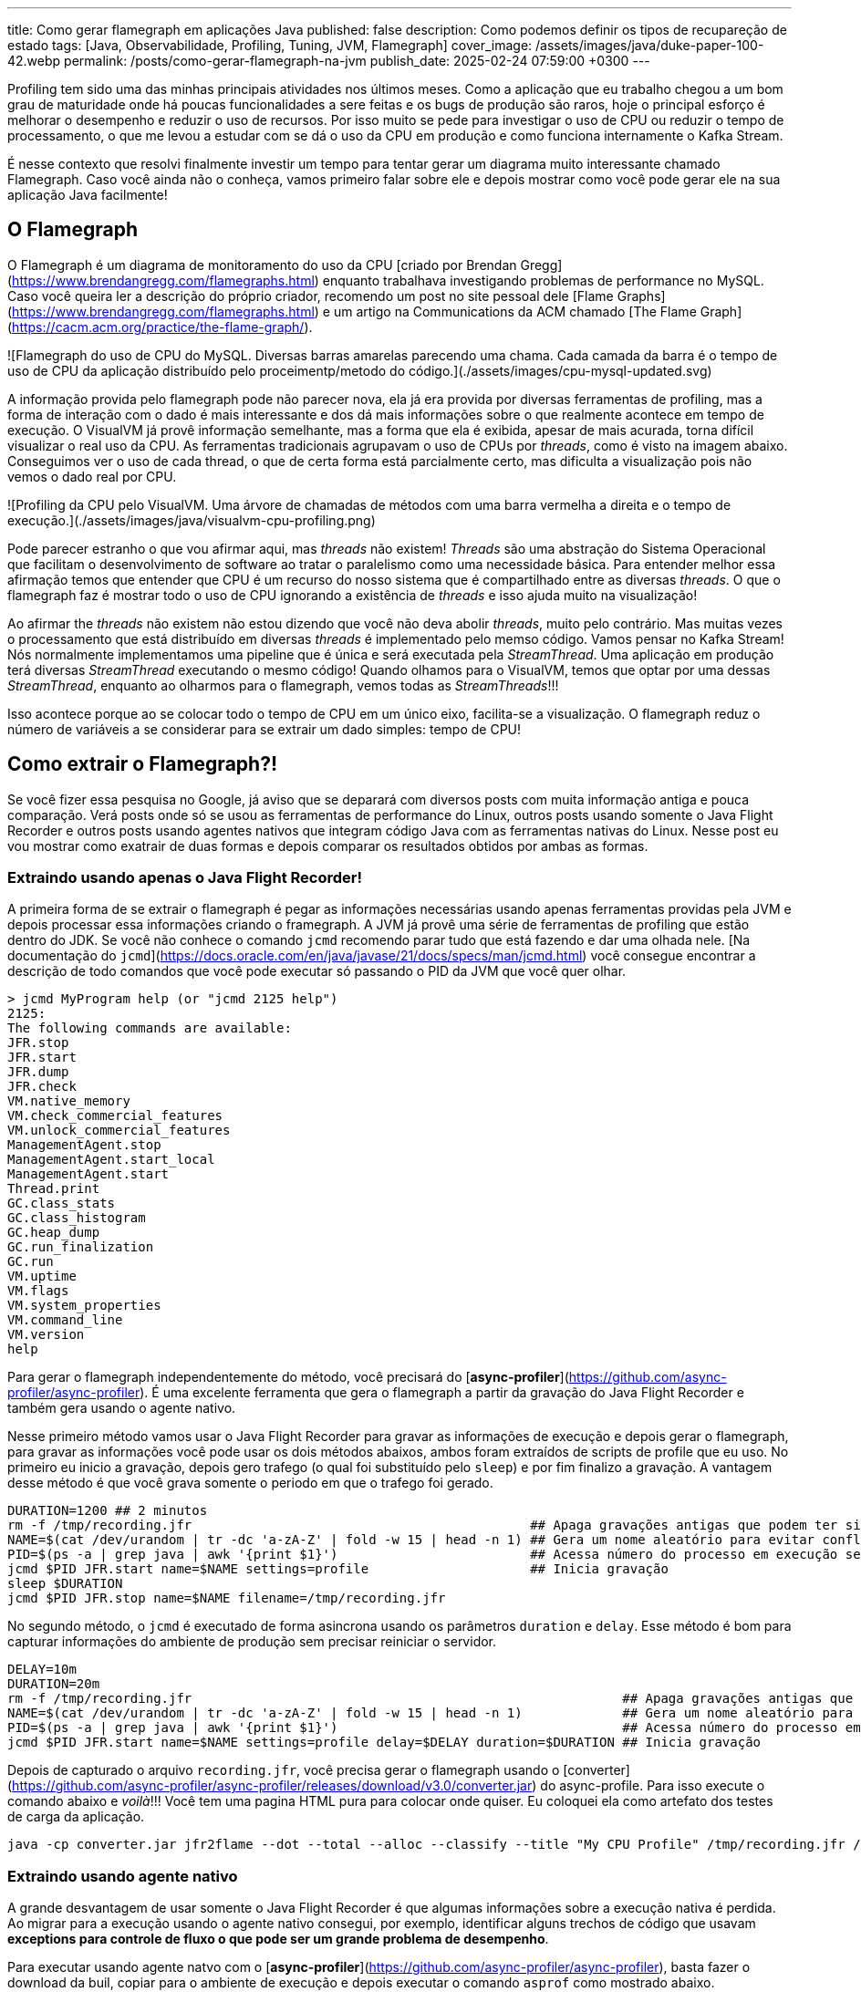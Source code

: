 ---
title: Como gerar flamegraph em aplicações Java
published: false
description: Como podemos definir os tipos de recupareção de estado
tags: [Java, Observabilidade, Profiling, Tuning, JVM, Flamegraph]
cover_image: /assets/images/java/duke-paper-100-42.webp
permalink: /posts/como-gerar-flamegraph-na-jvm
publish_date: 2025-02-24 07:59:00 +0300
---

:figure-caption: Figura
:imagesdir: /assets/images/

Profiling tem sido uma das minhas principais atividades nos últimos meses. Como a aplicação que eu trabalho chegou a um bom grau de 
maturidade onde há poucas funcionalidades a sere feitas e os bugs de produção são raros, hoje o principal esforço é melhorar o desempenho
e reduzir o uso de recursos. Por isso muito se pede para investigar o uso de CPU ou reduzir o tempo de processamento, o que me levou a
estudar com se dá o uso da CPU em produção e como funciona internamente o Kafka Stream. 

É nesse contexto que resolvi finalmente investir um tempo para tentar gerar um diagrama muito interessante chamado Flamegraph. Caso você 
ainda não o conheça, vamos primeiro falar sobre ele e depois mostrar como você pode gerar ele na sua aplicação Java facilmente!

== O Flamegraph

O Flamegraph é um diagrama de monitoramento do uso da CPU [criado por Brendan Gregg](https://www.brendangregg.com/flamegraphs.html) enquanto trabalhava 
investigando problemas de performance no MySQL. Caso você queira ler a descrição do próprio criador, recomendo um post no site pessoal dele
[Flame Graphs](https://www.brendangregg.com/flamegraphs.html) e um artigo na Communications da ACM chamado 
[The Flame Graph](https://cacm.acm.org/practice/the-flame-graph/).

![Flamegraph do uso de CPU do MySQL. Diversas barras amarelas parecendo uma chama. Cada camada da barra é o tempo de uso de CPU da aplicação distribuído pelo proceimentp/metodo do código.](./assets/images/cpu-mysql-updated.svg)

A informação provida pelo flamegraph pode não parecer nova, ela já era provida por diversas ferramentas de profiling, mas a forma de interação
com o dado é mais interessante e dos dá mais informações sobre o que realmente acontece em tempo de execução. O VisualVM já provê informação semelhante,
mas a forma que ela é exibida, apesar de mais acurada, torna difícil visualizar o real uso da CPU. As ferramentas tradicionais agrupavam o uso de CPUs por
_threads_, como é visto na imagem abaixo. Conseguimos ver o uso de cada thread, o que de certa forma está parcialmente certo, mas dificulta a visualização 
pois não vemos o dado real por CPU.

![Profiling da CPU pelo VisualVM. Uma árvore de chamadas de métodos com uma barra vermelha a direita e o tempo de execução.](./assets/images/java/visualvm-cpu-profiling.png)

Pode parecer estranho o que vou afirmar aqui, mas _threads_ não existem! _Threads_ são uma abstração do Sistema Operacional que facilitam o desenvolvimento de 
software ao tratar o paralelismo como uma necessidade básica. Para entender melhor essa afirmação temos que entender que CPU é um recurso do nosso sistema que é
compartilhado entre as diversas _threads_. O que o flamegraph faz é mostrar todo o uso de CPU ignorando a existência de _threads_ e isso ajuda muito na visualização!

Ao afirmar the _threads_ não existem não estou dizendo que você não deva abolir _threads_, muito pelo contrário. Mas muitas vezes o processamento que está distribuído
em diversas _threads_ é implementado pelo memso código. Vamos pensar no Kafka Stream! Nós normalmente implementamos uma pipeline que é única e será executada pela 
_StreamThread_. Uma aplicação em produção terá diversas _StreamThread_ executando o mesmo código! Quando olhamos para o VisualVM, temos que optar por uma dessas
_StreamThread_, enquanto ao olharmos para o flamegraph, vemos todas as _StreamThreads_!!!

Isso acontece porque ao se colocar todo o tempo de CPU em um único eixo, facilita-se a visualização. O flamegraph reduz o número de variáveis a se considerar para
se extrair um dado simples: tempo de CPU!

== Como extrair o Flamegraph?!

Se você fizer essa pesquisa no Google, já aviso que se deparará com diversos posts com muita informação antiga e pouca comparação. Verá posts onde só se usou 
as ferramentas de performance do Linux, outros posts usando somente o Java Flight Recorder e outros posts usando agentes nativos que integram código Java com 
as ferramentas nativas do Linux. Nesse post eu vou mostrar como exatrair de duas formas e depois comparar os resultados obtidos por ambas as formas.

=== Extraindo usando apenas o Java Flight Recorder!

A primeira forma de se extrair o flamegraph é pegar as informações necessárias usando apenas ferramentas providas pela JVM e depois processar essa informações 
criando o framegraph. A JVM já provê uma série de ferramentas de profiling que estão dentro do JDK. Se você não conhece o comando `jcmd` recomendo parar tudo que 
está fazendo e dar uma olhada nele. [Na documentação do `jcmd`](https://docs.oracle.com/en/java/javase/21/docs/specs/man/jcmd.html) você consegue encontrar a 
descrição de todo comandos que você pode executar só passando o PID da JVM que você quer olhar.

```bash
> jcmd MyProgram help (or "jcmd 2125 help")
2125:
The following commands are available:
JFR.stop
JFR.start
JFR.dump
JFR.check
VM.native_memory
VM.check_commercial_features
VM.unlock_commercial_features
ManagementAgent.stop
ManagementAgent.start_local
ManagementAgent.start
Thread.print
GC.class_stats
GC.class_histogram
GC.heap_dump
GC.run_finalization
GC.run
VM.uptime
VM.flags
VM.system_properties
VM.command_line
VM.version
help
```

Para gerar o flamegraph independentemente do método, você precisará do [**async-profiler**](https://github.com/async-profiler/async-profiler). É uma excelente 
ferramenta que gera o flamegraph a partir da gravação do Java Flight Recorder e também gera usando o agente nativo. 

Nesse primeiro método vamos usar o Java Flight Recorder para gravar as informações de execução e depois gerar o flamegraph, para gravar as informações você 
pode usar os dois métodos abaixos, ambos foram extraídos de scripts de profile que eu uso. No primeiro eu inicio a gravação, depois gero trafego (o qual foi
substituído pelo `sleep`) e por fim finalizo a gravação. A vantagem desse método é que você grava somente o periodo em que o trafego foi gerado.

```bash
DURATION=1200 ## 2 minutos
rm -f /tmp/recording.jfr                                            ## Apaga gravações antigas que podem ter sido feitas
NAME=$(cat /dev/urandom | tr -dc 'a-zA-Z' | fold -w 15 | head -n 1) ## Gera um nome aleatório para evitar conflitos
PID=$(ps -a | grep java | awk '{print $1}')                         ## Acessa número do processo em execução se rodando em docker/k8s
jcmd $PID JFR.start name=$NAME settings=profile                     ## Inicia gravação
sleep $DURATION
jcmd $PID JFR.stop name=$NAME filename=/tmp/recording.jfr
```

No segundo método, o `jcmd` é executado de forma asincrona usando os parâmetros `duration` e `delay`. Esse método é bom para capturar informações
do ambiente de produção sem precisar reiniciar o servidor.

```bash
DELAY=10m
DURATION=20m
rm -f /tmp/recording.jfr                                                        ## Apaga gravações antigas que podem ter sido feitas
NAME=$(cat /dev/urandom | tr -dc 'a-zA-Z' | fold -w 15 | head -n 1)             ## Gera um nome aleatório para evitar conflitos
PID=$(ps -a | grep java | awk '{print $1}')                                     ## Acessa número do processo em execução se rodando em docker/k8s
jcmd $PID JFR.start name=$NAME settings=profile delay=$DELAY duration=$DURATION ## Inicia gravação
```

Depois de capturado o arquivo `recording.jfr`, você precisa gerar o flamegraph usando o 
[converter](https://github.com/async-profiler/async-profiler/releases/download/v3.0/converter.jar) do async-profile. 
Para isso execute o comando abaixo e _voilà_!!! Você tem uma pagina HTML pura para colocar onde quiser. Eu coloquei ela como 
artefato dos testes de carga da aplicação.

```bash
java -cp converter.jar jfr2flame --dot --total --alloc --classify --title "My CPU Profile" /tmp/recording.jfr /tmp/flamegraph.html
```

=== Extraindo usando agente nativo

A grande desvantagem de usar somente o Java Flight Recorder é que algumas informações sobre a execução nativa é perdida. Ao migrar para 
a execução usando o agente nativo consegui, por exemplo, identificar alguns trechos de código que usavam **exceptions para controle de fluxo
o que pode ser um grande problema de desempenho**.

Para executar usando agente natvo com o [**async-profiler**](https://github.com/async-profiler/async-profiler), basta fazer o download da buil,
copiar para o ambiente de execução e depois executar o comando `asprof` como mostrado abaixo.

```bash
DURATION=1200
PID=$(ps -a | grep java | awk '{print $1}')                                                ## Acessa número do processo em execução se rodando em docker/k8s
/tmp/async-profiler-3.0-linux-x64/bin; ./asprof -d $DURATION -f /tmp/flamegraph.html $PID
```

A desvantagem desse método é que você alterou o ambiente em que o seu software está rodando. Isso não tem problemas na grande maioria dos casos,
mas não é muito bem visto para ambientes de produção.

== Recomendações

Eu recomendo que você use constantemente ferramentas de profiling para visualizar o que está acontecendo no seu software. Existe uma máxima na área
de adminstração que pode ser aplicada em qualquer lugar das nossa vidas "o que não pode ser medido, não pode ser gerenciado", logo é importante para 
você saber como está o tempo de execução do seu software.

A segunda recomendação é você, caso precise melhorar o desempenho do seu software, olhar primeiro para o local que mais impacta o desemepenho. Ganho 
de performance é proprocional ao tempo de desempenho, por isso só investa tempo onde há mais indicios de tempo gasto.

Uma outra recomendação é que você pode criar ferramentas de análise de desempenho automatizadas usando ferramentas de DevOps. Quem sabe criar uma task no
Jenkins que extrai o FlameGraph e depois salva para análises futuras? Ou salvar essa página para cada nova versão e comparar como o desempenho tem evoluido?

Eu espero ter ajuda com alguma coisa! 
